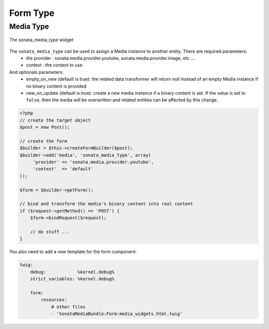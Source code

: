Form Type
=========

Media Type
----------

.. figure:: ../images/sonata_media_type.png
   :align: center
   :alt: The sonata_media_type widget

   The sonata_media_type widget

The ``sonata_media_type`` can be used to assign a Media instance to another entity. There are required parameters:
 * the provider : sonata.media.provider.youtube, sonata.media.provider.image, etc ...
 * context : the context to use

And optionals parameters:
 * empty_on_new (default is true): the related data transformer will return null instead of an empty Media instance if no binary content is provided
 * new_on_update (default is true): create a new media instance if a binary content is set. If the value is set to ``false``, then the media will be overwritten and related entities can be affected by this change.

.. code-block:: php

    <?php
    // create the target object
    $post = new Post();

    // create the form
    $builder = $this->createFormBuilder($post);
    $builder->add('media', 'sonata_media_type', array(
         'provider' => 'sonata.media.provider.youtube',
         'context'  => 'default'
    ));

    $form = $builder->getForm();

    // bind and transform the media's binary content into real content
    if ($request->getMethod() == 'POST') {
        $form->bindRequest($request);

        // do stuff ...
    }


You also need to add a new template for the form component:

.. code-block:: yaml

    twig:
        debug:            %kernel.debug%
        strict_variables: %kernel.debug%

        form:
            resources:
                # other files
                - 'SonataMediaBundle:Form:media_widgets.html.twig'
